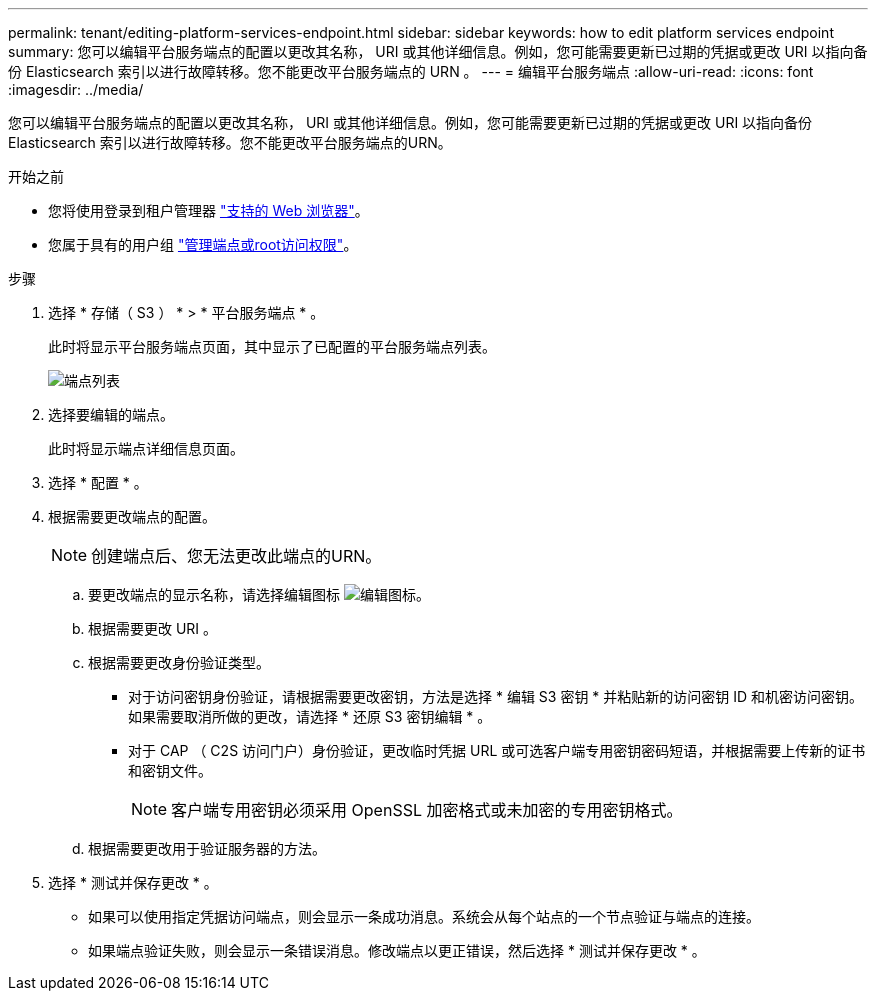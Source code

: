 ---
permalink: tenant/editing-platform-services-endpoint.html 
sidebar: sidebar 
keywords: how to edit platform services endpoint 
summary: 您可以编辑平台服务端点的配置以更改其名称， URI 或其他详细信息。例如，您可能需要更新已过期的凭据或更改 URI 以指向备份 Elasticsearch 索引以进行故障转移。您不能更改平台服务端点的 URN 。 
---
= 编辑平台服务端点
:allow-uri-read: 
:icons: font
:imagesdir: ../media/


[role="lead"]
您可以编辑平台服务端点的配置以更改其名称， URI 或其他详细信息。例如，您可能需要更新已过期的凭据或更改 URI 以指向备份 Elasticsearch 索引以进行故障转移。您不能更改平台服务端点的URN。

.开始之前
* 您将使用登录到租户管理器 link:../admin/web-browser-requirements.html["支持的 Web 浏览器"]。
* 您属于具有的用户组 link:tenant-management-permissions.html["管理端点或root访问权限"]。


.步骤
. 选择 * 存储（ S3 ） * > * 平台服务端点 * 。
+
此时将显示平台服务端点页面，其中显示了已配置的平台服务端点列表。

+
image::../media/endpoints_list.png[端点列表]

. 选择要编辑的端点。
+
此时将显示端点详细信息页面。

. 选择 * 配置 * 。
. 根据需要更改端点的配置。
+

NOTE: 创建端点后、您无法更改此端点的URN。

+
.. 要更改端点的显示名称，请选择编辑图标 image:../media/icon_edit_tm.png["编辑图标"]。
.. 根据需要更改 URI 。
.. 根据需要更改身份验证类型。
+
*** 对于访问密钥身份验证，请根据需要更改密钥，方法是选择 * 编辑 S3 密钥 * 并粘贴新的访问密钥 ID 和机密访问密钥。如果需要取消所做的更改，请选择 * 还原 S3 密钥编辑 * 。
*** 对于 CAP （ C2S 访问门户）身份验证，更改临时凭据 URL 或可选客户端专用密钥密码短语，并根据需要上传新的证书和密钥文件。
+

NOTE: 客户端专用密钥必须采用 OpenSSL 加密格式或未加密的专用密钥格式。



.. 根据需要更改用于验证服务器的方法。


. 选择 * 测试并保存更改 * 。
+
** 如果可以使用指定凭据访问端点，则会显示一条成功消息。系统会从每个站点的一个节点验证与端点的连接。
** 如果端点验证失败，则会显示一条错误消息。修改端点以更正错误，然后选择 * 测试并保存更改 * 。



